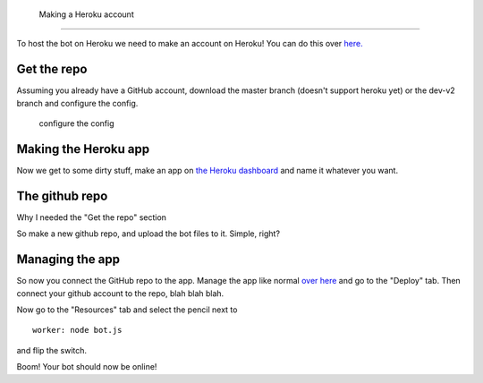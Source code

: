  Making a Heroku account
^^^^^^^^^^^^^^^^^^^^^^^

To host the bot on Heroku we need to make an account on Heroku! You can
do this over `here.`_

Get the repo
^^^^^^^^^^^^

Assuming you already have a GitHub account, download the master branch
(doesn't support heroku yet) or the dev-v2 branch and configure the
config.

   configure the config

Making the Heroku app
^^^^^^^^^^^^^^^^^^^^^

Now we get to some dirty stuff, make an app on `the Heroku dashboard`_
and name it whatever you want.

The github repo
^^^^^^^^^^^^^^^

Why I needed the "Get the repo" section

So make a new github repo, and upload the bot files to it. Simple,
right?

Managing the app
^^^^^^^^^^^^^^^^

So now you connect the GitHub repo to the app. Manage the app like
normal `over here`_ and go to the "Deploy" tab. Then connect your github
account to the repo, blah blah blah.

Now go to the "Resources" tab and select the pencil next to

::

   worker: node bot.js

and flip the switch.

Boom! Your bot should now be online!

.. _here.: dashboard.heroku.com
.. _the Heroku dashboard: https://dashboard.heroku.com/new-app
.. _over here: dashboard.heroku.com
